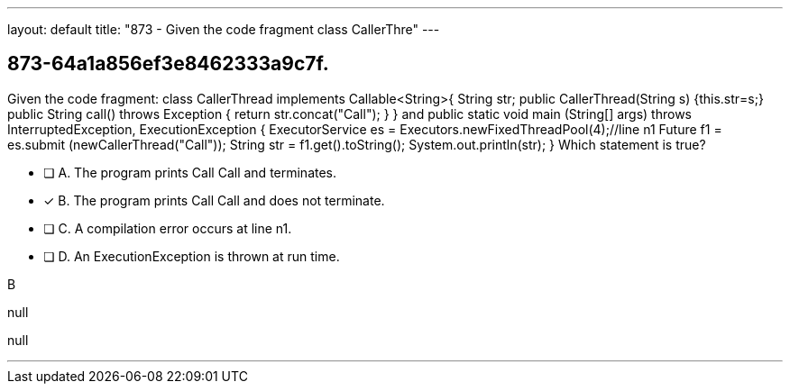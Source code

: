---
layout: default 
title: "873 - Given the code fragment class CallerThre"
---


[.question]
== 873-64a1a856ef3e8462333a9c7f.


****

[.query]
--
Given the code fragment: class CallerThread implements Callable<String>{ String str; public CallerThread(String s) {this.str=s;} public String call() throws Exception { return str.concat("Call"); } } and public static void main (String[] args) throws InterruptedException, ExecutionException { ExecutorService es = Executors.newFixedThreadPool(4);//line n1 Future f1 = es.submit (newCallerThread("Call")); String str = f1.get().toString(); System.out.println(str); } Which statement is true?


--

[.list]
--
* [ ] A. The program prints Call Call and terminates.
* [*] B. The program prints Call Call and does not terminate.
* [ ] C. A compilation error occurs at line n1.
* [ ] D. An ExecutionException is thrown at run time.

--
****

[.answer]
B

[.explanation]
--
null
--

[.ka]
null

'''


